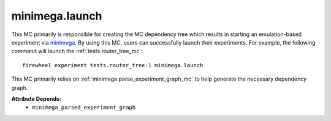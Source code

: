 .. _minimega.launch_mc:

###############
minimega.launch
###############

This MC primarily is responsible for creating the MC dependency tree which results in starting an emulation-based experiment via `minimega <https://www.sandia.gov/minimega/>`_.
By using this MC, users can successfully launch their experiments.
For example, the following command will launch the :ref:`tests.router_tree_mc`::

    firewheel experiment tests.router_tree:1 minimega.launch

This MC primarily relies on :ref:`minimega.parse_experiment_graph_mc` to help generate the necessary dependency graph.

**Attribute Depends:**
    * ``minimega_parsed_experiment_graph``
